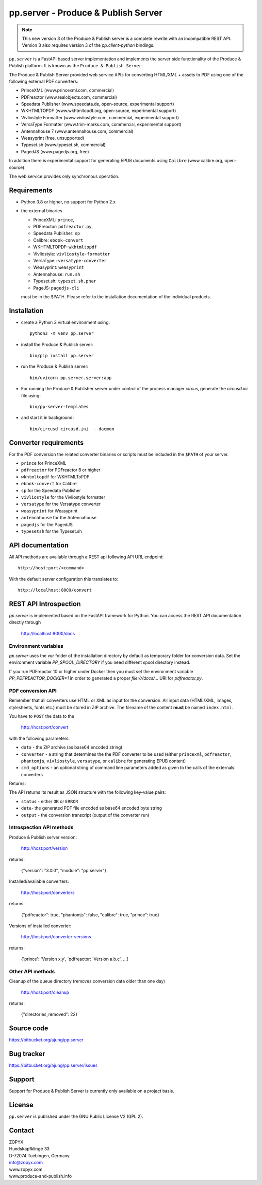 pp.server - Produce & Publish Server
====================================


.. note:: 

   This new version 3 of the Produce & Publish server is a complete rewrite
   with an incompatible REST API. Version 3 also requires version 3
   of the `pp.client-python` bindings.

``pp.server`` is a FastAPI based server implementation and implements the
server side functionality of the Produce & Publish platform.  It is known as
the ``Produce & Publish Server``.

The Produce & Publish Server provided web service APIs for converting
HTML/XML + assets to PDF using one of the following external PDF converters:

- PrinceXML (www.princexml.com, commercial)
- PDFreactor (www.realobjects.com, commercial)
- Speedata Publisher (www.speedata.de, open-source, experimental support)
- WKHTMLTOPDF (www.wkhtmltopdf.org, open-source, experimental support)
- Vivliostyle Formatter (www.vivliostyle.com, commercial, experimental support)
- VersaType Formatter (www.trim-marks.com, commercial, experimental support)
- Antennahouse 7 (www.antennahouse.com, commercial)
- Weasyprint (free, unsupported)
- Typeset.sh  (www.typeset.sh, commercial)
- PagedJS  (www.pagedjs.org, free)

In addition there is experimental support for generating EPUB documents
using ``Calibre`` (www.calibre.org, open-source).

The web service provides only synchronous operation.

Requirements
------------

- Python 3.8 or higher, no support for Python 2.x

- the external binaries 

  - PrinceXML: ``prince``, 
  - PDFreactor: ``pdfreactor.py``,  
  - Speedata Publisher: ``sp``
  - Calibre: ``ebook-convert``
  - WKHTMLTOPDF: ``wkhtmltopdf``    
  - Vivliostyle: ``vivliostyle-formatter``    
  - VersaType : ``versatype-converter``    
  - Weasyprint: ``weasyprint``    
  - Antennahouse: ``run.sh``    
  - Typeset.sh: ``typeset.sh.phar``    
  - PageJS: ``pagedjs-cli``    

  must be in the $PATH. Please refer to the installation documentation
  of the individual products.

Installation
------------

- create a Python 3  virtual environment using::

    python3 -m venv pp.server

- install the Produce & Publish server::

    bin/pip install pp.server

- run the Produce & Publish server::

    bin/uvicorn pp.server.server:app

- For running the Produce & Publisher server under control of the process manager
  `circus`, generate the `circusd.ini` file using::

    bin/pp-server-templates

- and start it in background::

    bin/circusd circusd.ini  --daemon

Converter requirements
----------------------

For the PDF conversion the related converter binaries or scripts
must be included in the ``$PATH`` of your server.

- ``prince`` for PrinceXML

- ``pdfreactor`` for PDFreactor 8 or higher

- ``wkhtmltopdf`` for WKHTMLToPDF

- ``ebook-convert`` for Calibre

- ``sp`` for the Speedata Publisher

- ``vivliostyle`` for the Vivliostyle formatter

- ``versatype`` for the Versatype converter

- ``weasyprint`` for Weasyprint

- ``antennahouse`` for the Antennahouse

- ``pagedjs`` for the PagedJS

- ``typesetsh`` for the Typeset.sh



API documentation
-----------------

All API methods are available through a REST api
following API URL endpoint::

    http://host:port/<command>

With the default server configuration this translates to::

    http://localhost:8000/convert

REST API Introspection
----------------------

`pp.server` is implemented based on the FastAPI framework for Python.
You can access the REST API  documentation directly through
    
    http://localhost:8000/docs

Environment variables
+++++++++++++++++++++

`pp.server` uses the `var` folder of the installation directory by default as
temporary folder for conversion data. Set the environment variable `PP_SPOOL_DIRECTORY` 
if you need different spool directory instead. 

If you run PDFreactor 10 or higher under Docker then you must set the environment
variable `PP_PDFREACTOR_DOCKER=1` in order to generated a proper `file:///docs/...`
URI for `pdfreactor.py`.


PDF conversion API
++++++++++++++++++

Remember that all converters use HTML or XML as input for the conversion. All
input data (HTML/XML, images, stylesheets, fonts etc.) must be stored in ZIP
archive. The filename of the content **must** be named ``index.html``.

You have to ``POST`` the data to the 

    http://host:port/convert

with the following parameters:


- ``data`` - the ZIP archive (as base64 encoded string)

- ``converter`` - a string that determines the the PDF
  converter to be used (either ``princexml``, ``pdfreactor``, ``phantomjs``, ``vivliostyle``, ``versatype``, 
  or ``calibre`` for generating EPUB content)

- ``cmd_options`` - an optional string of command line parameters added 
  as given to the calls of the externals converters


Returns:

The API returns its result as JSON structure with the following key-value
pairs:

- ``status`` - either ``OK`` or ``ERROR``

- ``data``- the generated PDF file encoded as base64 encoded byte string

- ``output`` - the conversion transcript (output of the converter run)

  
Introspection API methods
+++++++++++++++++++++++++

Produce & Publish server version:

    http://host:port/version

returns:

    {"version": "3.0.0", "module": "pp.server"}
   
Installed/available converters:

    http://host:port/converters

returns:

    {"pdfreactor": true, "phantomjs": false, "calibre": true, "prince": true}


Versions of installed converter:

    http://host:port/converter-versions

returns:

    {'prince': 'Version x.y', 'pdfreactor: 'Version a.b.c', ...}


Other API methods
+++++++++++++++++

Cleanup of the queue directory (removes conversion data older than one day)

    http://host:port/cleanup

returns:

    {"directories_removed": 22}


Source code
-----------

https://bitbucket.org/ajung/pp.server

Bug tracker
-----------

https://bitbucket.org/ajung/pp.server/issues

Support
-------

Support for Produce & Publish Server is currently only available on a project
basis.

License
-------
``pp.server`` is published under the GNU Public License V2 (GPL 2).

Contact
-------

| ZOPYX 
| Hundskapfklinge 33
| D-72074 Tuebingen, Germany
| info@zopyx.com
| www.zopyx.com
| www.produce-and-publish.info
